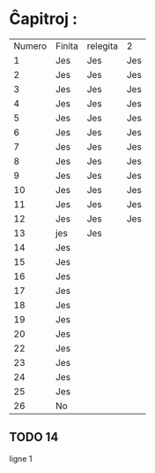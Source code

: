 * Ĉapitroj : 

| Numero | Finita | relegita | 2   |
|      1 | Jes    | Jes      | Jes |
|      2 | Jes    | Jes      | Jes |
|      3 | Jes    | Jes      | Jes |
|      4 | Jes    | Jes      | Jes |
|      5 | Jes    | Jes      | Jes |
|      6 | Jes    | Jes      | Jes |
|      7 | Jes    | Jes      | Jes |
|      8 | Jes    | Jes      | Jes |
|      9 | Jes    | Jes      | Jes |
|     10 | Jes    | Jes      | Jes |
|     11 | Jes    | Jes      | Jes |
|     12 | Jes    | Jes      | Jes |
|     13 | jes    | Jes      |     |
|     14 | Jes    |          |     |
|     15 | Jes    |          |     |
|     16 | Jes    |          |     |
|     17 | Jes    |          |     |
|     18 | Jes    |          |     |
|     19 | Jes    |          |     |
|     20 | Jes    |          |     |
|     22 | Jes    |          |     |
|     23 | Jes    |          |     |
|     24 | Jes    |          |     |
|     25 | Jes    |          |     |
|     26 | No     |          |     |

** TODO 14

   ligne 1
